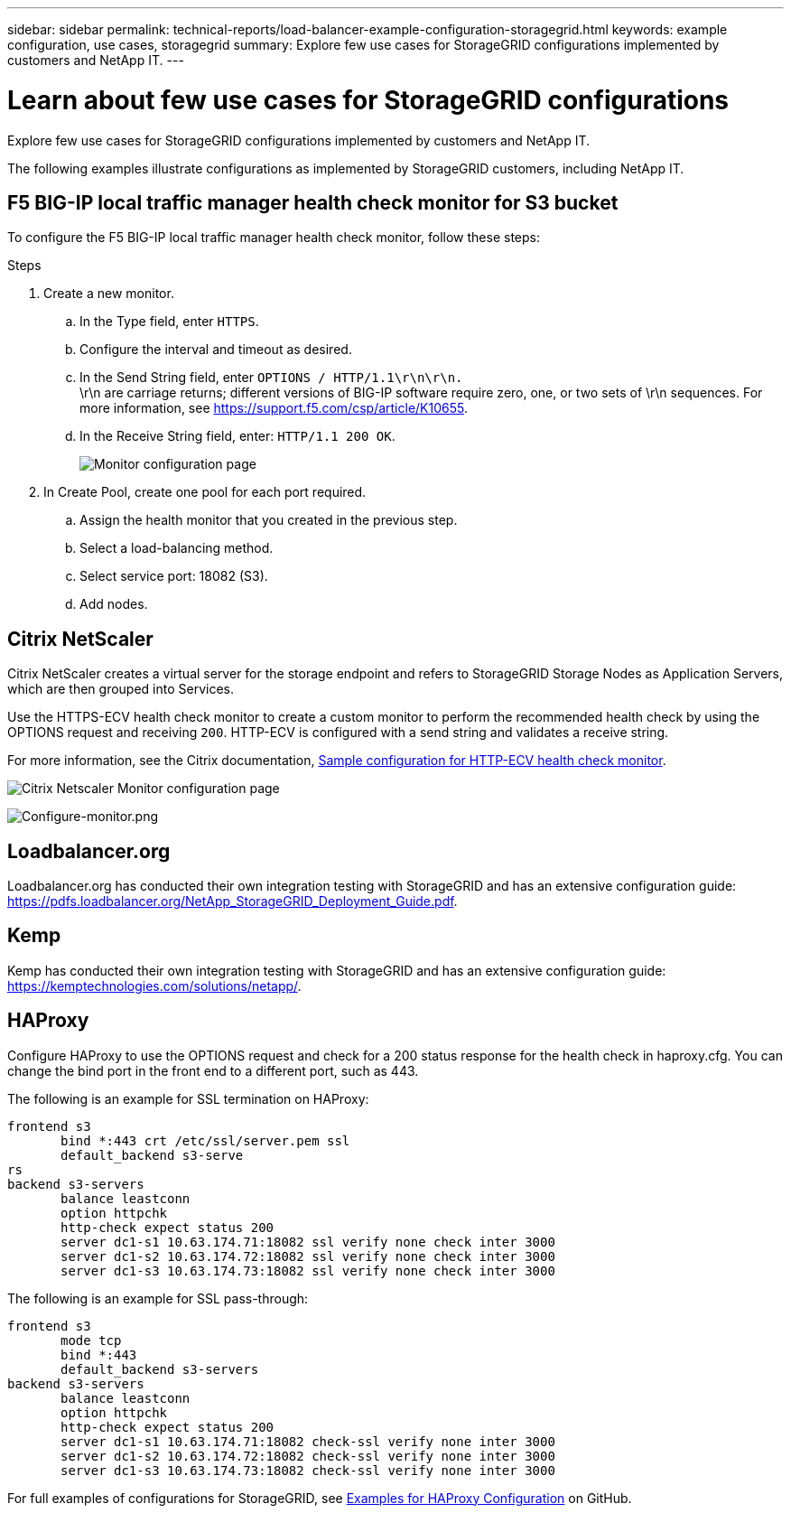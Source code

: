 ---
sidebar: sidebar
permalink: technical-reports/load-balancer-example-configuration-storagegrid.html
keywords: example configuration, use cases, storagegrid
summary: Explore few use cases for StorageGRID configurations implemented by customers and NetApp IT.
---

= Learn about few use cases for StorageGRID configurations
:hardbreaks:
:nofooter:
:icons: font
:linkattrs:
:imagesdir: ../../media/

[.lead]
Explore few use cases for StorageGRID configurations implemented by customers and NetApp IT.

The following examples illustrate configurations as implemented by StorageGRID customers, including NetApp IT.

== F5 BIG-IP local traffic manager health check monitor for S3 bucket

To configure the F5 BIG-IP local traffic manager health check monitor, follow these steps:

.Steps

. Create a new monitor.
.. In the Type field, enter `HTTPS`.
.. Configure the interval and timeout as desired.
.. In the Send String field, enter `OPTIONS / HTTP/1.1\r\n\r\n.`
\r\n are carriage returns; different versions of BIG-IP software require zero, one, or two sets of \r\n sequences. For more information, see https://support.f5.com/csp/article/K10655.
.. In the Receive String field, enter: `HTTP/1.1 200 OK`.
+
image:load-balancer/load-balancer-monitor-configuration-page.png[Monitor configuration page]
+

. In Create Pool, create one pool for each port required.
.. Assign the health monitor that you created in the previous step.
.. Select a load-balancing method.
.. Select service port: 18082 (S3).
.. Add nodes.

== Citrix NetScaler
Citrix NetScaler creates a virtual server for the storage endpoint and refers to StorageGRID Storage Nodes as Application Servers, which are then grouped into Services.

Use the HTTPS-ECV health check monitor to create a custom monitor to perform the recommended health check by using the OPTIONS request and receiving `200`. HTTP-ECV is configured with a send string and validates a receive string.

For more information, see the Citrix documentation, https://docs.citrix.com/en-us/citrix-adc/current-release/load-balancing/load-balancing-builtin-monitors/monitor-ssl-services.html#sample-configuration-for-https-ecv-health-check-monitor[Sample configuration for HTTP-ECV health check monitor^]. 

image:load-balancer/load-balancer-citrix-netscaler-configuration-page.png[Citrix Netscaler Monitor configuration page]

image:load-balancer/load-balancer-configure-monitor.png[Configure-monitor.png]

== Loadbalancer.org
Loadbalancer.org has conducted their own integration testing with StorageGRID and has an extensive configuration guide: https://pdfs.loadbalancer.org/NetApp_StorageGRID_Deployment_Guide.pdf.

== Kemp
Kemp has conducted their own integration testing with StorageGRID and has an extensive configuration guide: https://kemptechnologies.com/solutions/netapp/.

== HAProxy
Configure HAProxy to use the OPTIONS request and check for a 200 status response for the health check in haproxy.cfg. You can change the bind port in the front end to a different port, such as 443.

The following is an example for SSL termination on HAProxy:

----
frontend s3
       bind *:443 crt /etc/ssl/server.pem ssl
       default_backend s3-serve
rs
backend s3-servers
       balance leastconn
       option httpchk
       http-check expect status 200
       server dc1-s1 10.63.174.71:18082 ssl verify none check inter 3000
       server dc1-s2 10.63.174.72:18082 ssl verify none check inter 3000
       server dc1-s3 10.63.174.73:18082 ssl verify none check inter 3000
----

The following is an example for SSL pass-through:

----
frontend s3
       mode tcp 
       bind *:443
       default_backend s3-servers
backend s3-servers
       balance leastconn
       option httpchk
       http-check expect status 200
       server dc1-s1 10.63.174.71:18082 check-ssl verify none inter 3000
       server dc1-s2 10.63.174.72:18082 check-ssl verify none inter 3000
       server dc1-s3 10.63.174.73:18082 check-ssl verify none inter 3000
----
For full examples of configurations for StorageGRID, see https://github.com/NetApp-StorageGRID/HAProxy-Configuration[Examples for HAProxy Configuration^] on GitHub.

